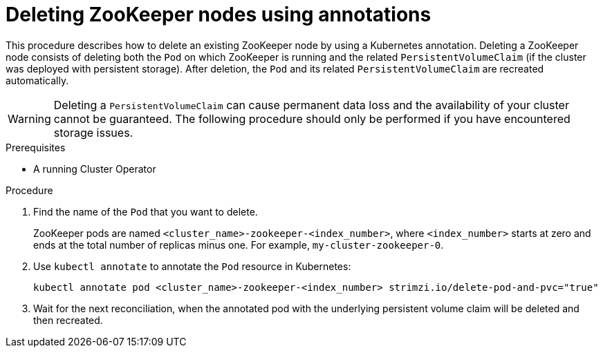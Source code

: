 // Module included in the following assemblies:
//
// assembly-management-tasks.adoc

[id='proc-manual-delete-pod-pvc-zookeeper-{context}']
= Deleting ZooKeeper nodes using annotations

This procedure describes how to delete an existing ZooKeeper node by using a Kubernetes annotation.
Deleting a ZooKeeper node consists of deleting both the `Pod` on which ZooKeeper is running and the related `PersistentVolumeClaim` (if the cluster was deployed with persistent storage).
After deletion, the `Pod` and its related `PersistentVolumeClaim` are recreated automatically.

WARNING: Deleting a `PersistentVolumeClaim` can cause permanent data loss and the availability of your cluster cannot be guaranteed.
The following procedure should only be performed if you have encountered storage issues.

.Prerequisites

* A running Cluster Operator

.Procedure

. Find the name of the `Pod` that you want to delete.
+
ZooKeeper pods are named `<cluster_name>-zookeeper-<index_number>`, where `<index_number>` starts at zero and ends at the total number of replicas minus one.
For example, `my-cluster-zookeeper-0`.

. Use `kubectl annotate` to annotate the `Pod` resource in Kubernetes:
+
[source,shell,subs="+quotes,attributes+"]
kubectl annotate pod <cluster_name>-zookeeper-<index_number> strimzi.io/delete-pod-and-pvc="true"

. Wait for the next reconciliation, when the annotated pod with the underlying persistent volume claim will be deleted and then recreated.
